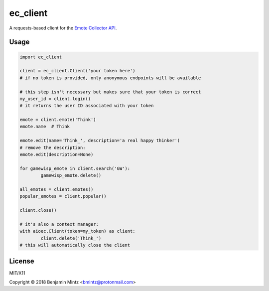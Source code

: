 ec_client
=====

A requests-based client for the `Emote Collector API <https://emote-collector.python-for.life/api/v0/docs>`_.


Usage
-----

.. code-block:: python3

	import ec_client

	client = ec_client.Client('your token here')
	# if no token is provided, only anonymous endpoints will be available

	# this step isn't necessary but makes sure that your token is correct
	my_user_id = client.login()
	# it returns the user ID associated with your token

	emote = client.emote('Think')
	emote.name  # Think

	emote.edit(name='Think_', description='a real happy thinker')
	# remove the description:
	emote.edit(description=None)

	for gamewisp_emote in client.search('GW'):
		gamewisp_emote.delete()

	all_emotes = client.emotes()
	popular_emotes = client.popular()

	client.close()

	# it's also a context manager:
	with aioec.Client(token=my_token) as client:
		client.delete('Think_')
	# this will automatically close the client

License
-------

MIT/X11

Copyright © 2018 Benjamin Mintz <bmintz@protonmail.com>
